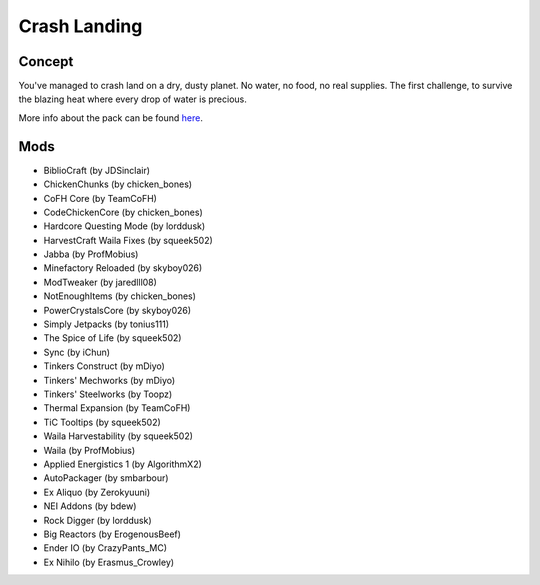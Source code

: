 Crash Landing
=============

Concept
-------
You've managed to crash land on a dry, dusty planet. No water, no food, no real supplies. The first challenge, to survive the blazing heat where every drop of water is precious.

More info about the pack can be found `here <https://www.curseforge.com/minecraft/modpacks/galactic-science>`_.

Mods
----
* BiblioCraft (by JDSinclair)
* ChickenChunks (by chicken_bones)
* CoFH Core (by TeamCoFH)
* CodeChickenCore (by chicken_bones)
* Hardcore Questing Mode (by lorddusk)
* HarvestCraft Waila Fixes (by squeek502)
* Jabba (by ProfMobius)
* Minefactory Reloaded (by skyboy026)
* ModTweaker (by jaredlll08)
* NotEnoughItems (by chicken_bones)
* PowerCrystalsCore (by skyboy026)
* Simply Jetpacks (by tonius111)
* The Spice of Life (by squeek502)
* Sync (by iChun)
* Tinkers Construct (by mDiyo)
* Tinkers' Mechworks (by mDiyo)
* Tinkers' Steelworks (by Toopz)
* Thermal Expansion (by TeamCoFH)
* TiC Tooltips (by squeek502)
* Waila Harvestability (by squeek502)
* Waila (by ProfMobius)
* Applied Energistics 1 (by AlgorithmX2)
* AutoPackager (by smbarbour)
* Ex Aliquo (by Zerokyuuni)
* NEI Addons (by bdew)
* Rock Digger (by lorddusk)
* Big Reactors (by ErogenousBeef)
* Ender IO (by CrazyPants_MC)
* Ex Nihilo (by Erasmus_Crowley)